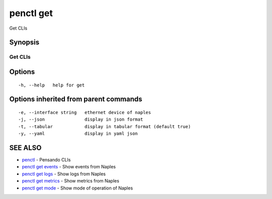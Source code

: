 .. _penctl_get:

penctl get
----------

Get CLIs

Synopsis
~~~~~~~~



----------
 Get CLIs 
----------


Options
~~~~~~~

::

  -h, --help   help for get

Options inherited from parent commands
~~~~~~~~~~~~~~~~~~~~~~~~~~~~~~~~~~~~~~

::

  -e, --interface string   ethernet device of naples
  -j, --json               display in json format
  -t, --tabular            display in tabular format (default true)
  -y, --yaml               display in yaml json

SEE ALSO
~~~~~~~~

* `penctl <penctl.rst>`_ 	 - Pensando CLIs
* `penctl get events <penctl_get_events.rst>`_ 	 - Show events from Naples
* `penctl get logs <penctl_get_logs.rst>`_ 	 - Show logs from Naples
* `penctl get metrics <penctl_get_metrics.rst>`_ 	 - Show metrics from Naples
* `penctl get mode <penctl_get_mode.rst>`_ 	 - Show mode of operation of Naples

